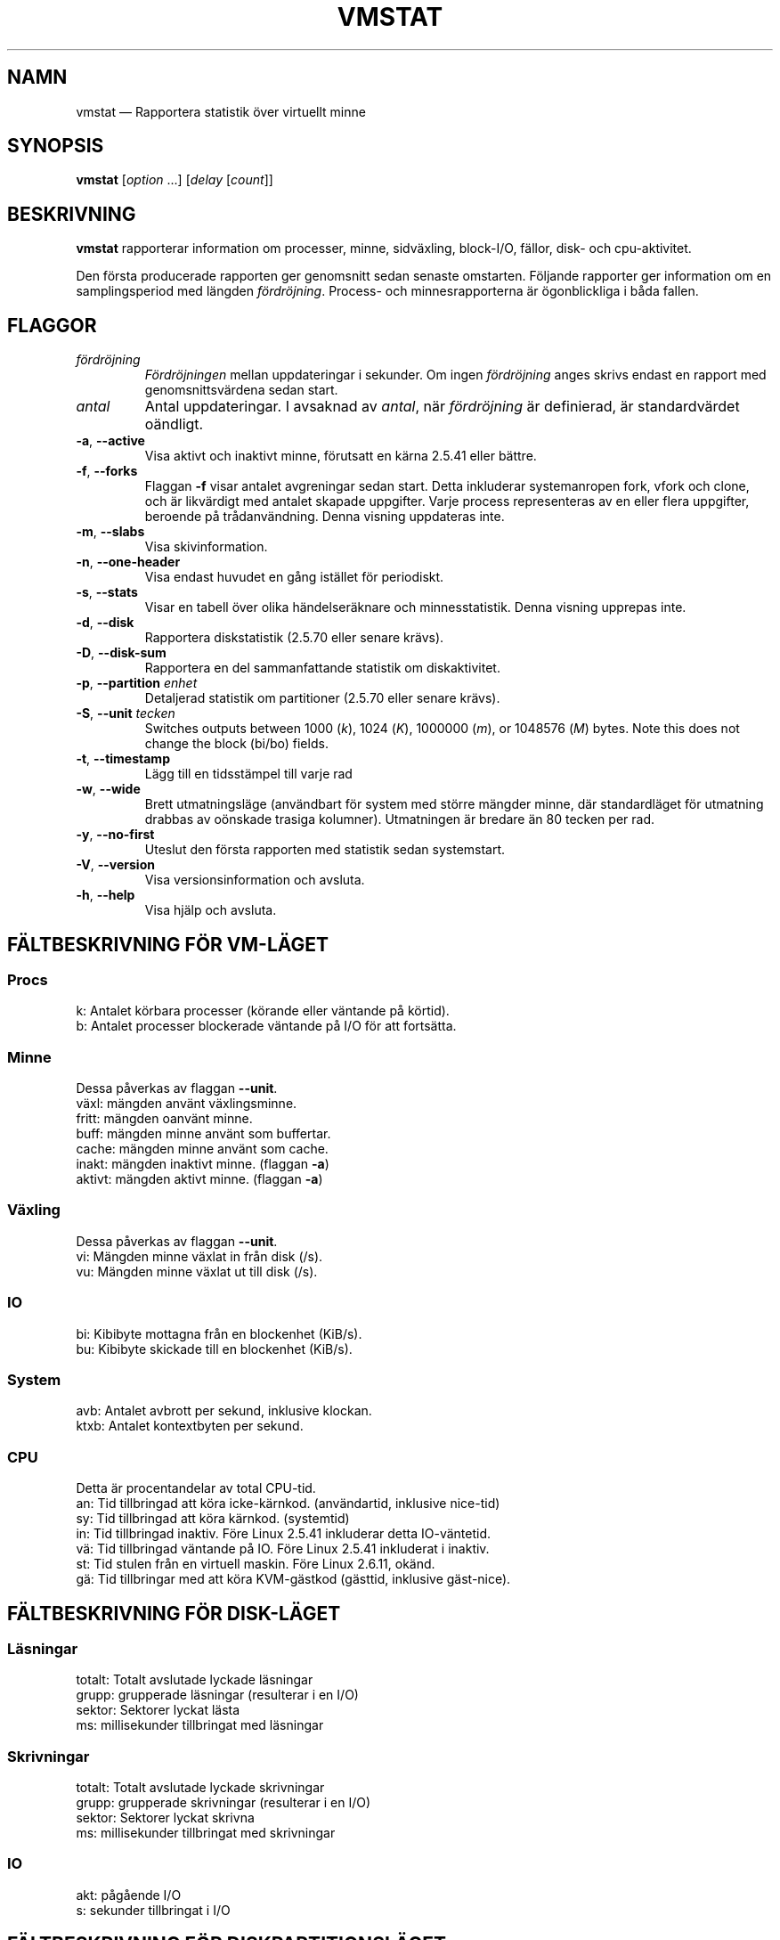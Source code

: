 .\"
.\" Copyright (c) 2002-2024 Craig Small <csmall@dropbear.xyz>
.\" Copyright (c) 2012-2023 Jim Warner <james.warner@comcast.net>
.\" Copyright (c) 2011-2012 Sami Kerola <kerolasa@iki.fi>
.\" Copyright (c) 1994      Henry Ware <al172@yfn.ysu.edu>
.\"
.\" This program is free software; you can redistribute it and/or modify
.\" it under the terms of the GNU General Public License as published by
.\" the Free Software Foundation; either version 2 of the License, or
.\" (at your option) any later version.
.\"
.\"
.\"*******************************************************************
.\"
.\" This file was generated with po4a. Translate the source file.
.\"
.\"*******************************************************************
.TH VMSTAT 8 2024\-07\-19 procps\-ng 
.SH NAMN
vmstat — Rapportera statistik över virtuellt minne
.SH SYNOPSIS
\fBvmstat\fP [\fIoption\fP .\|.\|.\&] [\fIdelay\fP [\fIcount\fP]]
.SH BESKRIVNING
\fBvmstat\fP rapporterar information om processer, minne, sidväxling,
block\-I/O, fällor, disk\- och cpu\-aktivitet.
.PP
Den första producerade rapporten ger genomsnitt sedan senaste omstarten.
Följande rapporter ger information om en samplingsperiod med längden
\fIfördröjning\fP.  Process\- och minnesrapporterna är ögonblickliga i båda
fallen.
.SH FLAGGOR
.TP 
\fIfördröjning\fP
\fIFördröjningen\fP mellan uppdateringar i sekunder.  Om ingen \fIfördröjning\fP
anges skrivs endast en rapport med genomsnittsvärdena sedan start.
.TP 
\fIantal\fP
Antal uppdateringar.  I avsaknad av \fIantal\fP, när \fIfördröjning\fP är
definierad, är standardvärdet oändligt.
.TP 
\fB\-a\fP, \fB\-\-active\fP
Visa aktivt och inaktivt minne, förutsatt en kärna 2.5.41 eller bättre.
.TP 
\fB\-f\fP, \fB\-\-forks\fP
Flaggan \fB\-f\fP visar antalet avgreningar sedan start.  Detta inkluderar
systemanropen fork, vfork och clone, och är likvärdigt med antalet skapade
uppgifter.  Varje process representeras av en eller flera uppgifter,
beroende på trådanvändning.  Denna visning uppdateras inte.
.TP 
\fB\-m\fP, \fB\-\-slabs\fP
Visa skivinformation.
.TP 
\fB\-n\fP, \fB\-\-one\-header\fP
Visa endast huvudet en gång istället för periodiskt.
.TP 
\fB\-s\fP, \fB\-\-stats\fP
Visar en tabell över olika händelseräknare och minnesstatistik.  Denna
visning upprepas inte.
.TP 
\fB\-d\fP, \fB\-\-disk\fP
Rapportera diskstatistik (2.5.70 eller senare krävs).
.TP 
\fB\-D\fP, \fB\-\-disk\-sum\fP
Rapportera en del sammanfattande statistik om diskaktivitet.
.TP 
\fB\-p\fP, \fB\-\-partition\fP \fIenhet\fP
Detaljerad statistik om partitioner (2.5.70 eller senare krävs).
.TP 
\fB\-S\fP, \fB\-\-unit\fP \fItecken\fP
Switches outputs between 1000 (\fIk\fP), 1024 (\fIK\fP), 1000000 (\fIm\fP), or
1048576 (\fIM\fP)  bytes.  Note this does not change the block (bi/bo) fields.
.TP 
\fB\-t\fP, \fB\-\-timestamp\fP
Lägg till en tidsstämpel till varje rad
.TP 
\fB\-w\fP, \fB\-\-wide\fP
Brett utmatningsläge (användbart för system med större mängder minne, där
standardläget för utmatning drabbas av oönskade trasiga kolumner).
Utmatningen är bredare än 80 tecken per rad.
.TP 
\fB\-y\fP, \fB\-\-no\-first\fP
Uteslut den första rapporten med statistik sedan systemstart.
.TP 
\fB\-V\fP, \fB\-\-version\fP
Visa versionsinformation och avsluta.
.TP 
\fB\-h\fP, \fB\-\-help\fP
Visa hjälp och avsluta.
.SH "FÄLTBESKRIVNING FÖR VM\-LÄGET"
.SS Procs
.nf
k: Antalet körbara processer (körande eller väntande på körtid).
b: Antalet processer blockerade väntande på I/O för att fortsätta.
.fi
.SS Minne
Dessa påverkas av flaggan \fB\-\-unit\fP.
.nf
växl: mängden använt växlingsminne.
fritt: mängden oanvänt minne.
buff: mängden minne använt som buffertar.
cache: mängden minne använt som cache.
inakt: mängden inaktivt minne. (flaggan \fB\-a\fP)
aktivt: mängden aktivt minne. (flaggan \fB\-a\fP)
.fi
.SS Växling
Dessa påverkas av flaggan \fB\-\-unit\fP.
.nf
vi: Mängden minne växlat in från disk (/s).
vu: Mängden minne växlat ut till disk (/s).
.fi
.SS IO
.nf
bi: Kibibyte mottagna från en blockenhet (KiB/s).
bu: Kibibyte skickade till en blockenhet (KiB/s).
.fi
.SS System
.nf
avb: Antalet avbrott per sekund, inklusive klockan.
ktxb: Antalet kontextbyten per sekund.
.fi
.SS CPU
Detta är procentandelar av total CPU\-tid.
.nf
an: Tid tillbringad att köra icke\-kärnkod.  (användartid, inklusive nice\-tid)
sy: Tid tillbringad att köra kärnkod.  (systemtid)
in: Tid tillbringad inaktiv.  Före Linux 2.5.41 inkluderar detta IO\-väntetid.
vä: Tid tillbringad väntande på IO.  Före Linux 2.5.41 inkluderat i inaktiv.
st: Tid stulen från en virtuell maskin.  Före Linux 2.6.11, okänd.
gä: Tid tillbringar med att köra KVM\-gästkod (gästtid, inklusive gäst\-nice).
.fi
.SH "FÄLTBESKRIVNING FÖR DISK\-LÄGET"
.SS Läsningar
.nf
totalt: Totalt avslutade lyckade läsningar
grupp: grupperade läsningar (resulterar i en I/O)
sektor: Sektorer lyckat lästa
ms: millisekunder tillbringat med läsningar
.fi
.SS Skrivningar
.nf
totalt: Totalt avslutade lyckade skrivningar
grupp: grupperade skrivningar (resulterar i en I/O)
sektor: Sektorer lyckat skrivna
ms: millisekunder tillbringat med skrivningar
.fi
.SS IO
.nf
akt: pågående I/O
s: sekunder tillbringat i I/O
.fi
.SH "FÄLTBESKRIVNING FÖR DISKPARTITIONSLÄGET"
.nf
läsningar: Totalt antal läsningar skickade till denna partition
lästa sektorer: Totalt lästa sektorer från partitionen
skrivningr: Totalt antal skrivningar skickade till denna partition
beg skrivn: Totalt antal skrivbegäranden gjorda för partitionen
.fi
.SH "FÄLTBESKRIVNING FÖR SKIVLÄGET"
Slab\-läge visar statistik per slab, för mer information om denna information
se \fBslabinfo\fP(5)
.PP
.nf
cache: Cachenamn
antal: Antal för närvarande aktiva objekt
totalt: Totalt antal tillgängliga objekt
strlk: Storlek på varje objekt
sidor: Antal sidor med åtminstone ett aktivt objekt
.fi
.SH OBSERVERA
\fBvmstat\fP kräver läsåtkomst av filer under \fI/proc\fP. Flaggan \fB\-m\fP kräver
läsåtkomst av \fI/proc/slabinfo\fP vilket kanske inte är tillgängligt för
vanliga användare. Monteringsflaggor för \fI/proc\fP såsom \fIsubset=pid\fP kan
också påverka vad som är synligt.
.SH "SE ÄVEN"
\fBfree\fP(1), \fBiostat\fP(1), \fBmpstat\fP(1), \fBps\fP(1), \fBsar\fP(1), \fBtop\fP(1),
\fBslabinfo\fP(5)
.SH "RAPPORTERA FEL"
Please send bug reports to
.MT procps@freelists.org
.ME .
